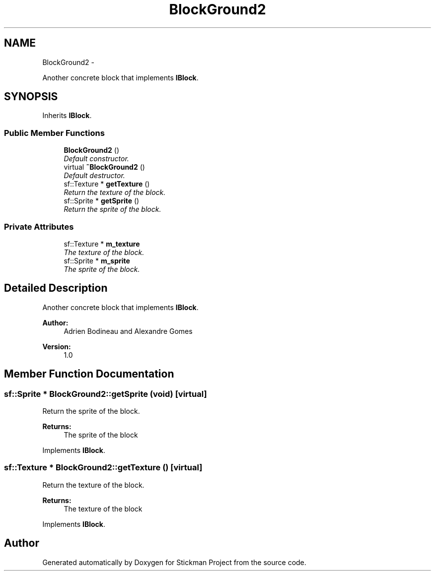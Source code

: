 .TH "BlockGround2" 3 "Wed Nov 27 2013" "Version 1.0" "Stickman Project" \" -*- nroff -*-
.ad l
.nh
.SH NAME
BlockGround2 \- 
.PP
Another concrete block that implements \fBIBlock\fP\&.  

.SH SYNOPSIS
.br
.PP
.PP
Inherits \fBIBlock\fP\&.
.SS "Public Member Functions"

.in +1c
.ti -1c
.RI "\fBBlockGround2\fP ()"
.br
.RI "\fIDefault constructor\&. \fP"
.ti -1c
.RI "virtual \fB~BlockGround2\fP ()"
.br
.RI "\fIDefault destructor\&. \fP"
.ti -1c
.RI "sf::Texture * \fBgetTexture\fP ()"
.br
.RI "\fIReturn the texture of the block\&. \fP"
.ti -1c
.RI "sf::Sprite * \fBgetSprite\fP ()"
.br
.RI "\fIReturn the sprite of the block\&. \fP"
.in -1c
.SS "Private Attributes"

.in +1c
.ti -1c
.RI "sf::Texture * \fBm_texture\fP"
.br
.RI "\fIThe texture of the block\&. \fP"
.ti -1c
.RI "sf::Sprite * \fBm_sprite\fP"
.br
.RI "\fIThe sprite of the block\&. \fP"
.in -1c
.SH "Detailed Description"
.PP 
Another concrete block that implements \fBIBlock\fP\&. 


.PP
\fBAuthor:\fP
.RS 4
Adrien Bodineau and Alexandre Gomes 
.RE
.PP
\fBVersion:\fP
.RS 4
1\&.0 
.RE
.PP

.SH "Member Function Documentation"
.PP 
.SS "sf::Sprite * BlockGround2::getSprite (void)\fC [virtual]\fP"

.PP
Return the sprite of the block\&. 
.PP
\fBReturns:\fP
.RS 4
The sprite of the block 
.RE
.PP

.PP
Implements \fBIBlock\fP\&.
.SS "sf::Texture * BlockGround2::getTexture ()\fC [virtual]\fP"

.PP
Return the texture of the block\&. 
.PP
\fBReturns:\fP
.RS 4
The texture of the block 
.RE
.PP

.PP
Implements \fBIBlock\fP\&.

.SH "Author"
.PP 
Generated automatically by Doxygen for Stickman Project from the source code\&.
